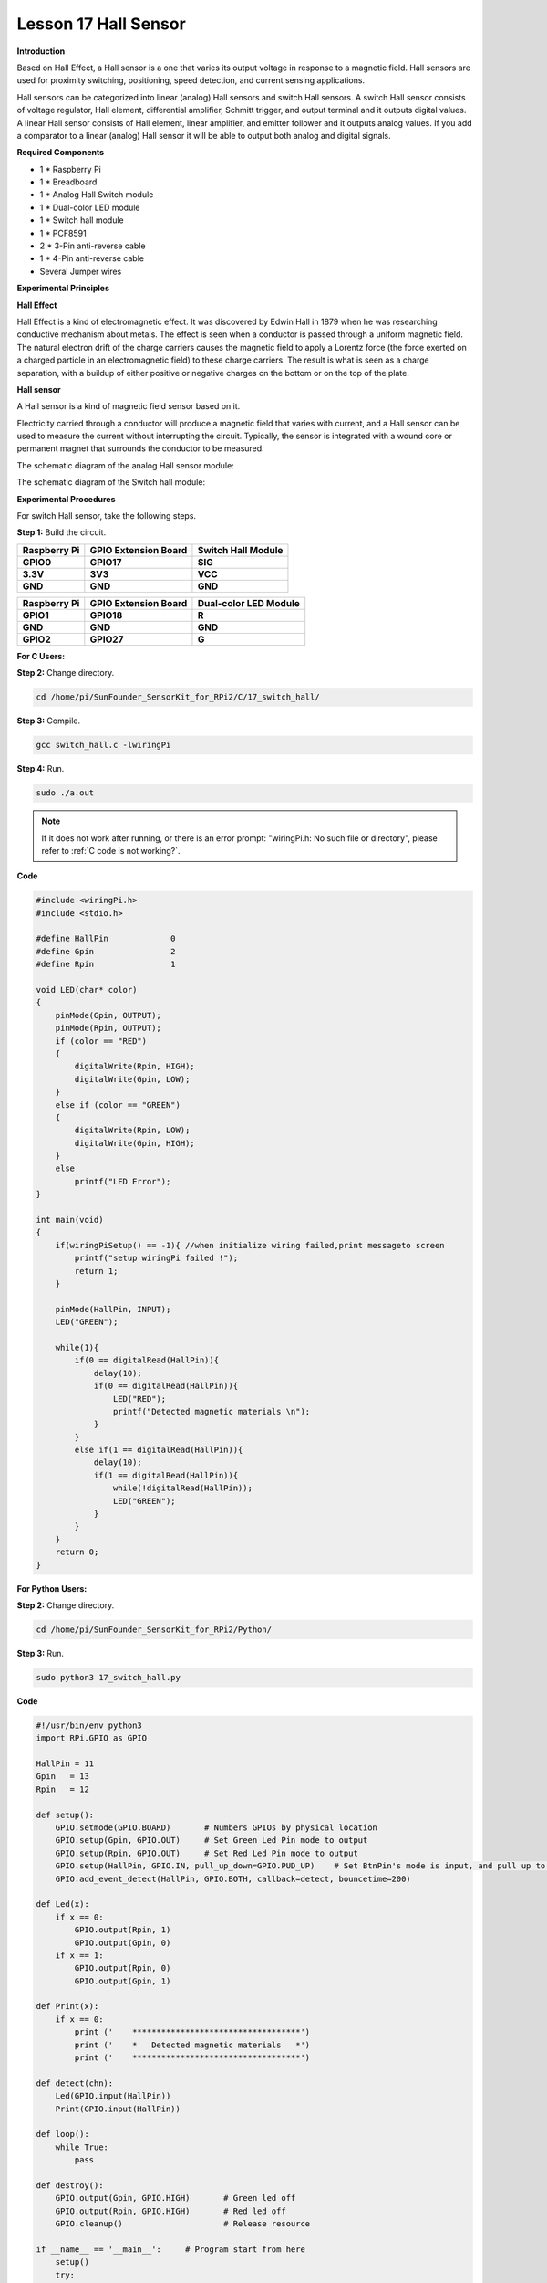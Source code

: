 Lesson 17 Hall Sensor
=====================

**Introduction**

Based on Hall Effect, a Hall sensor is a one that varies its output
voltage in response to a magnetic field. Hall sensors are used for
proximity switching, positioning, speed detection, and current sensing
applications.

Hall sensors can be categorized into linear (analog) Hall sensors and
switch Hall sensors. A switch Hall sensor consists of voltage regulator,
Hall element, differential amplifier, Schmitt trigger, and output
terminal and it outputs digital values. A linear Hall sensor consists of
Hall element, linear amplifier, and emitter follower and it outputs
analog values. If you add a comparator to a linear (analog) Hall sensor
it will be able to output both analog and digital signals.

.. image:: media/10.png
  :width: 400

**Required Components**

- 1 \* Raspberry Pi

- 1 \* Breadboard

- 1 \* Analog Hall Switch module

- 1 \* Dual-color LED module

- 1 \* Switch hall module

- 1 \* PCF8591

- 2 \* 3-Pin anti-reverse cable

- 1 \* 4-Pin anti-reverse cable

- Several Jumper wires

**Experimental Principles**

**Hall Effect**

Hall Effect is a kind of electromagnetic effect. It was discovered by
Edwin Hall in 1879 when he was researching conductive mechanism about
metals. The effect is seen when a conductor is passed through a uniform
magnetic field. The natural electron drift of the charge carriers causes
the magnetic field to apply a Lorentz force (the force exerted on a
charged particle in an electromagnetic field) to these charge carriers.
The result is what is seen as a charge separation, with a buildup of
either positive or negative charges on the bottom or on the top of the
plate.

.. image:: media/image170.png
   :alt: hall
   :width: 3.12083in
   :height: 1.41111in

**Hall sensor**

A Hall sensor is a kind of magnetic field sensor based on it.

Electricity carried through a conductor will produce a magnetic field
that varies with current, and a Hall sensor can be used to measure the
current without interrupting the circuit. Typically, the sensor is
integrated with a wound core or permanent magnet that surrounds the
conductor to be measured.

The schematic diagram of the analog Hall sensor module:

.. image:: media/image171.png
   :width: 400

The schematic diagram of the Switch hall module:

.. image:: media/image172.png
   :width: 400

**Experimental Procedures**

For switch Hall sensor, take the following steps.

**Step 1:** Build the circuit.

+-----------------------+----------------------+----------------------+
| **Raspberry Pi**      | **GPIO Extension     | **Switch Hall        |
|                       | Board**              | Module**             |
+-----------------------+----------------------+----------------------+
| **GPIO0**             | **GPIO17**           | **SIG**              |
+-----------------------+----------------------+----------------------+
| **3.3V**              | **3V3**              | **VCC**              |
+-----------------------+----------------------+----------------------+
| **GND**               | **GND**              | **GND**              |
+-----------------------+----------------------+----------------------+

+-----------------------+----------------------+----------------------+
| **Raspberry Pi**      | **GPIO Extension     | **Dual-color LED     |
|                       | Board**              | Module**             |
+-----------------------+----------------------+----------------------+
| **GPIO1**             | **GPIO18**           | **R**                |
+-----------------------+----------------------+----------------------+
| **GND**               | **GND**              | **GND**              |
+-----------------------+----------------------+----------------------+
| **GPIO2**             | **GPIO27**           | **G**                |
+-----------------------+----------------------+----------------------+

.. image:: media/image173.png
   :alt: C:\Users\Daisy\Desktop\Fritzing(英语)\17_Switch_Hall.svg_bb.png17_Switch_Hall.svg_bb
   :width: 6.14167in
   :height: 5.79514in

**For C Users:**

**Step 2:** Change directory.

.. raw:: html

    <run></run>

.. code-block::

    cd /home/pi/SunFounder_SensorKit_for_RPi2/C/17_switch_hall/

**Step 3:** Compile.

.. raw:: html

    <run></run>

.. code-block::

    gcc switch_hall.c -lwiringPi

**Step 4:** Run.

.. raw:: html

    <run></run>

.. code-block::

    sudo ./a.out

.. note::

   If it does not work after running, or there is an error prompt: \"wiringPi.h: No such file or directory\", please refer to :ref:`C code is not working?`.

**Code**

.. code-block:: c

    #include <wiringPi.h>
    #include <stdio.h>

    #define HallPin		0
    #define Gpin		2
    #define Rpin		1

    void LED(char* color)
    {
        pinMode(Gpin, OUTPUT);
        pinMode(Rpin, OUTPUT);
        if (color == "RED")
        {
            digitalWrite(Rpin, HIGH);
            digitalWrite(Gpin, LOW);
        }
        else if (color == "GREEN")
        {
            digitalWrite(Rpin, LOW);
            digitalWrite(Gpin, HIGH);
        }
        else
            printf("LED Error");
    }

    int main(void)
    {
        if(wiringPiSetup() == -1){ //when initialize wiring failed,print messageto screen
            printf("setup wiringPi failed !");
            return 1; 
        }

        pinMode(HallPin, INPUT);
        LED("GREEN");
        
        while(1){
            if(0 == digitalRead(HallPin)){
                delay(10);
                if(0 == digitalRead(HallPin)){
                    LED("RED");	
                    printf("Detected magnetic materials \n");	
                }
            }
            else if(1 == digitalRead(HallPin)){
                delay(10);
                if(1 == digitalRead(HallPin)){
                    while(!digitalRead(HallPin));
                    LED("GREEN");
                }
            }
        }
        return 0;
    }

**For Python Users:**

**Step 2:** Change directory.

.. raw:: html

    <run></run>

.. code-block::

    cd /home/pi/SunFounder_SensorKit_for_RPi2/Python/

**Step 3:** Run.

.. raw:: html

    <run></run>

.. code-block::

    sudo python3 17_switch_hall.py

**Code**

.. raw:: html

    <run></run>

.. code-block:: python

    #!/usr/bin/env python3
    import RPi.GPIO as GPIO

    HallPin = 11
    Gpin   = 13
    Rpin   = 12

    def setup():
        GPIO.setmode(GPIO.BOARD)       # Numbers GPIOs by physical location
        GPIO.setup(Gpin, GPIO.OUT)     # Set Green Led Pin mode to output
        GPIO.setup(Rpin, GPIO.OUT)     # Set Red Led Pin mode to output
        GPIO.setup(HallPin, GPIO.IN, pull_up_down=GPIO.PUD_UP)    # Set BtnPin's mode is input, and pull up to high level(3.3V)
        GPIO.add_event_detect(HallPin, GPIO.BOTH, callback=detect, bouncetime=200)

    def Led(x):
        if x == 0:
            GPIO.output(Rpin, 1)
            GPIO.output(Gpin, 0)
        if x == 1:
            GPIO.output(Rpin, 0)
            GPIO.output(Gpin, 1)

    def Print(x):
        if x == 0:
            print ('    ***********************************')
            print ('    *   Detected magnetic materials   *')
            print ('    ***********************************')

    def detect(chn):
        Led(GPIO.input(HallPin))
        Print(GPIO.input(HallPin))

    def loop():
        while True:
            pass

    def destroy():
        GPIO.output(Gpin, GPIO.HIGH)       # Green led off
        GPIO.output(Rpin, GPIO.HIGH)       # Red led off
        GPIO.cleanup()                     # Release resource

    if __name__ == '__main__':     # Program start from here
        setup()
        try:
            loop()
        except KeyboardInterrupt:  # When 'Ctrl+C' is pressed, the child program destroy() will be  executed.
            destroy()

Put a magnet close to the Switch Hall sensor. Then a string
\"**Detected magnetic materials**\" will be printed on the screen and
the LED will light up.

.. image:: media/image174.jpeg
   :alt: \_MG_2328
   :width: 6.32431in
   :height: 4.93611in

For **Analog Hall Switch**, take the following steps.

**Step 1:** Build the circuit.

+-----------------------+----------------------+----------------------+
| **Raspberry Pi**      | **GPIO Extension     | **PCF8591 module**   |
|                       | Board**              |                      |
+-----------------------+----------------------+----------------------+
| **SDA**               | **SDA1**             | **SDA**              |
+-----------------------+----------------------+----------------------+
| **SCL**               | **SCL1**             | **SCL**              |
+-----------------------+----------------------+----------------------+
| **3.3V**              | **3V3**              | **VCC**              |
+-----------------------+----------------------+----------------------+
| **GND**               | **GND**              | **GND**              |
+-----------------------+----------------------+----------------------+

+----------------------+-----------------------+-----------------------+
| **Analog Hall        | **GPIO Extension      | **PCF8591 module**    |
| Switch**             | Board**               |                       |
+----------------------+-----------------------+-----------------------+
| **DO**               | **GPIO17**            | **\***                |
+----------------------+-----------------------+-----------------------+
| **AO**               | **\***                | **AIN0**              |
+----------------------+-----------------------+-----------------------+
| **VCC**              | **3V3**               | **VCC**               |
+----------------------+-----------------------+-----------------------+
| **GND**              | **GND**               | **GND**               |
+----------------------+-----------------------+-----------------------+

.. image:: media/image175.png
   :width: 800

**For C Users:**

**Step 2:** Change directory.

.. code-block::

    cd /home/pi/SunFounder_SensorKit_for_RPi2/C/17_analog_hall_switch/

**Step 3:** Compile.

.. code-block::

    gcc analog_hall_switch.c -lwiringPi

**Step 4:** Run.

.. code-block::

    sudo ./a.out

**Code**

.. code-block:: c

    #include <stdio.h>
    #include <wiringPi.h>
    #include <pcf8591.h>

    #define PCF       120

    int main (void)
    {
        int res, tmp, status;
        wiringPiSetup ();
        // Setup pcf8591 on base pin 120, and address 0x48
        pcf8591Setup (PCF, 0x48);
        status = 0;
        while(1) // loop forever
        {
            res = analogRead(PCF + 0);
            printf("Current intensity of magnetic field : %d\n", res);
            if (res - 133 < 5 || res - 133 > -5) 
                tmp = 0;
            if (res < 128) tmp = -1;
            if (res > 138) tmp =  1;
            if (tmp != status)
            {
                switch(tmp)
                {
                    case 0:
                        printf("\n*****************\n"  );
                        printf(  "* Magnet: None. *\n"  );
                        printf(  "*****************\n\n");
                        break;
                    case -1:
                        printf("\n******************\n"  );
                        printf(  "* Magnet: North. *\n"  );
                        printf(  "******************\n\n");
                        break;
                    case 1:
                        printf("\n******************\n"  );
                        printf(  "* Magnet: South. *\n"  );
                        printf(  "******************\n\n");
                        break;
                }
                status = tmp;
            }
            delay (200);
        }
        return 0 ;
    }

**For Python Users:**

**Step 2:** Change directory.

.. code-block::

    cd /home/pi/SunFounder_SensorKit_for_RPi2/Python/

**Step 3:** Run.

.. code-block::

    sudo python3 17_analog_hall_switch.py

**Code**

.. code-block:: python

    #/usr/bin/env python3
    import RPi.GPIO as GPIO
    import PCF8591 as ADC
    import time

    def setup():
        ADC.setup(0x48)

    def Print(x):
        if x == 0:
            print ('')
            print ('*************')
            print ('* No Magnet *')
            print ('*************')
            print ('')
        if x == 1:
            print ('')
            print ('****************')
            print ('* Magnet North *')
            print ('****************')
            print ('')
        if x == -1:
            print ('')
            print ('****************')
            print ('* Magnet South *')
            print ('****************')
            print ('')

    def loop():
        status = 0
        while True:
            res = ADC.read(0)
            print ('Current intensity of magnetic field : ', res)
            if res - 133 < 5 and res - 133 > -5:
                tmp = 0
            if res < 128:
                tmp = -1
            if res > 138:
                tmp = 1
            if tmp != status:
                Print(tmp)
                status = tmp
            time.sleep(0.2)

    if __name__ == '__main__':
        setup()
        loop()

Now \"Current intensity of magnetic field : xxx \" will be displayed on
the screen. Put the magnet close to the analog Hall sensor, with the
north magnetic pole towards the sensor, and then \" Magnet: North.\" will
be displayed. Move the magnet away, and \" Magnet: None.\" will be
printed. If the magnet approaches the sensor with the south magnetic
pole towards it, \" Magnet: South.\" will be printed on the screen.

.. note::
    Pin D0 of the Analog Hall Sensor will output \"0\" only when the south pole of the magnet approaches it, otherwise it will output "1".

.. image:: media/image176.jpeg
   :alt: \_MG_2293
   :width: 4.85625in
   :height: 3.55139in